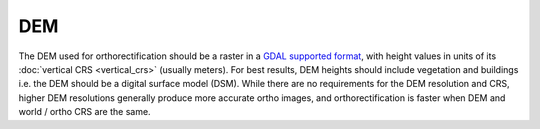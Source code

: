 DEM
===

The DEM used for orthorectification should be a raster in a `GDAL supported format <https://gdal.org/drivers/raster/index.html>`__, with height values in units of its :doc:`vertical CRS <vertical_crs>` (usually meters).  For best results, DEM heights should include vegetation and buildings i.e. the DEM should be a digital surface model (DSM).  While there are no requirements for the DEM resolution and CRS, higher DEM resolutions generally produce more accurate ortho images, and orthorectification is faster when DEM and world / ortho CRS are the same.
